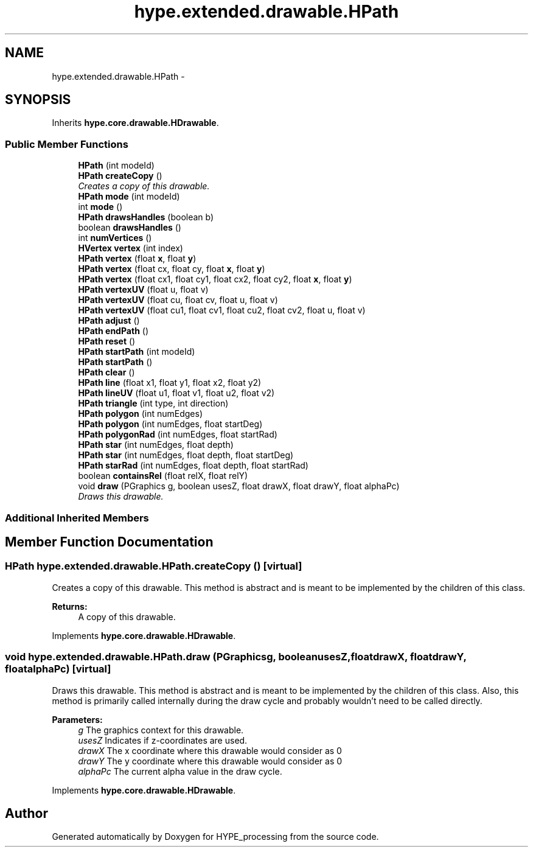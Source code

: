 .TH "hype.extended.drawable.HPath" 3 "Tue Jun 11 2013" "HYPE_processing" \" -*- nroff -*-
.ad l
.nh
.SH NAME
hype.extended.drawable.HPath \- 
.SH SYNOPSIS
.br
.PP
.PP
Inherits \fBhype\&.core\&.drawable\&.HDrawable\fP\&.
.SS "Public Member Functions"

.in +1c
.ti -1c
.RI "\fBHPath\fP (int modeId)"
.br
.ti -1c
.RI "\fBHPath\fP \fBcreateCopy\fP ()"
.br
.RI "\fICreates a copy of this drawable\&. \fP"
.ti -1c
.RI "\fBHPath\fP \fBmode\fP (int modeId)"
.br
.ti -1c
.RI "int \fBmode\fP ()"
.br
.ti -1c
.RI "\fBHPath\fP \fBdrawsHandles\fP (boolean b)"
.br
.ti -1c
.RI "boolean \fBdrawsHandles\fP ()"
.br
.ti -1c
.RI "int \fBnumVertices\fP ()"
.br
.ti -1c
.RI "\fBHVertex\fP \fBvertex\fP (int index)"
.br
.ti -1c
.RI "\fBHPath\fP \fBvertex\fP (float \fBx\fP, float \fBy\fP)"
.br
.ti -1c
.RI "\fBHPath\fP \fBvertex\fP (float cx, float cy, float \fBx\fP, float \fBy\fP)"
.br
.ti -1c
.RI "\fBHPath\fP \fBvertex\fP (float cx1, float cy1, float cx2, float cy2, float \fBx\fP, float \fBy\fP)"
.br
.ti -1c
.RI "\fBHPath\fP \fBvertexUV\fP (float u, float v)"
.br
.ti -1c
.RI "\fBHPath\fP \fBvertexUV\fP (float cu, float cv, float u, float v)"
.br
.ti -1c
.RI "\fBHPath\fP \fBvertexUV\fP (float cu1, float cv1, float cu2, float cv2, float u, float v)"
.br
.ti -1c
.RI "\fBHPath\fP \fBadjust\fP ()"
.br
.ti -1c
.RI "\fBHPath\fP \fBendPath\fP ()"
.br
.ti -1c
.RI "\fBHPath\fP \fBreset\fP ()"
.br
.ti -1c
.RI "\fBHPath\fP \fBstartPath\fP (int modeId)"
.br
.ti -1c
.RI "\fBHPath\fP \fBstartPath\fP ()"
.br
.ti -1c
.RI "\fBHPath\fP \fBclear\fP ()"
.br
.ti -1c
.RI "\fBHPath\fP \fBline\fP (float x1, float y1, float x2, float y2)"
.br
.ti -1c
.RI "\fBHPath\fP \fBlineUV\fP (float u1, float v1, float u2, float v2)"
.br
.ti -1c
.RI "\fBHPath\fP \fBtriangle\fP (int type, int direction)"
.br
.ti -1c
.RI "\fBHPath\fP \fBpolygon\fP (int numEdges)"
.br
.ti -1c
.RI "\fBHPath\fP \fBpolygon\fP (int numEdges, float startDeg)"
.br
.ti -1c
.RI "\fBHPath\fP \fBpolygonRad\fP (int numEdges, float startRad)"
.br
.ti -1c
.RI "\fBHPath\fP \fBstar\fP (int numEdges, float depth)"
.br
.ti -1c
.RI "\fBHPath\fP \fBstar\fP (int numEdges, float depth, float startDeg)"
.br
.ti -1c
.RI "\fBHPath\fP \fBstarRad\fP (int numEdges, float depth, float startRad)"
.br
.ti -1c
.RI "boolean \fBcontainsRel\fP (float relX, float relY)"
.br
.ti -1c
.RI "void \fBdraw\fP (PGraphics g, boolean usesZ, float drawX, float drawY, float alphaPc)"
.br
.RI "\fIDraws this drawable\&. \fP"
.in -1c
.SS "Additional Inherited Members"
.SH "Member Function Documentation"
.PP 
.SS "\fBHPath\fP hype\&.extended\&.drawable\&.HPath\&.createCopy ()\fC [virtual]\fP"

.PP
Creates a copy of this drawable\&. This method is abstract and is meant to be implemented by the children of this class\&.
.PP
\fBReturns:\fP
.RS 4
A copy of this drawable\&. 
.RE
.PP

.PP
Implements \fBhype\&.core\&.drawable\&.HDrawable\fP\&.
.SS "void hype\&.extended\&.drawable\&.HPath\&.draw (PGraphicsg, booleanusesZ, floatdrawX, floatdrawY, floatalphaPc)\fC [virtual]\fP"

.PP
Draws this drawable\&. This method is abstract and is meant to be implemented by the children of this class\&. Also, this method is primarily called internally during the draw cycle and probably wouldn't need to be called directly\&.
.PP
\fBParameters:\fP
.RS 4
\fIg\fP The graphics context for this drawable\&. 
.br
\fIusesZ\fP Indicates if z-coordinates are used\&. 
.br
\fIdrawX\fP The x coordinate where this drawable would consider as 0 
.br
\fIdrawY\fP The y coordinate where this drawable would consider as 0 
.br
\fIalphaPc\fP The current alpha value in the draw cycle\&. 
.RE
.PP

.PP
Implements \fBhype\&.core\&.drawable\&.HDrawable\fP\&.

.SH "Author"
.PP 
Generated automatically by Doxygen for HYPE_processing from the source code\&.
